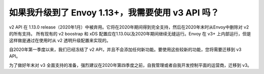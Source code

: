 如果我升级到了 Envoy 1.13+，我需要使用 v3 API 吗？
=========================================================

v2 API 在 1.13.0 release（2020年1月）中被弃用。它将在2020年期间得到完全支持，然后在2020年末时从Envoy中删除对 v2 的所有支持。
所有现有的 v2 boostrap 和 xDS 配置应在1.13.0以及2020年期间继续无缝运行。Envoy 在 v3+ 上内部运行，但是这样做是通过在使用时从 v2 透明升级配置来实现的。

自2020年第一季度以来，我们已经冻结了 v2 API，并且不会添加任何新功能。要使用这些较新的功能，您将需要迁移到 v3 API。

为了做好年末对 v3 全面支持的准备，强烈建议在2020年第四季度之前，自我管理或者自我开发控制平面的运营商，迁移到 v3。
